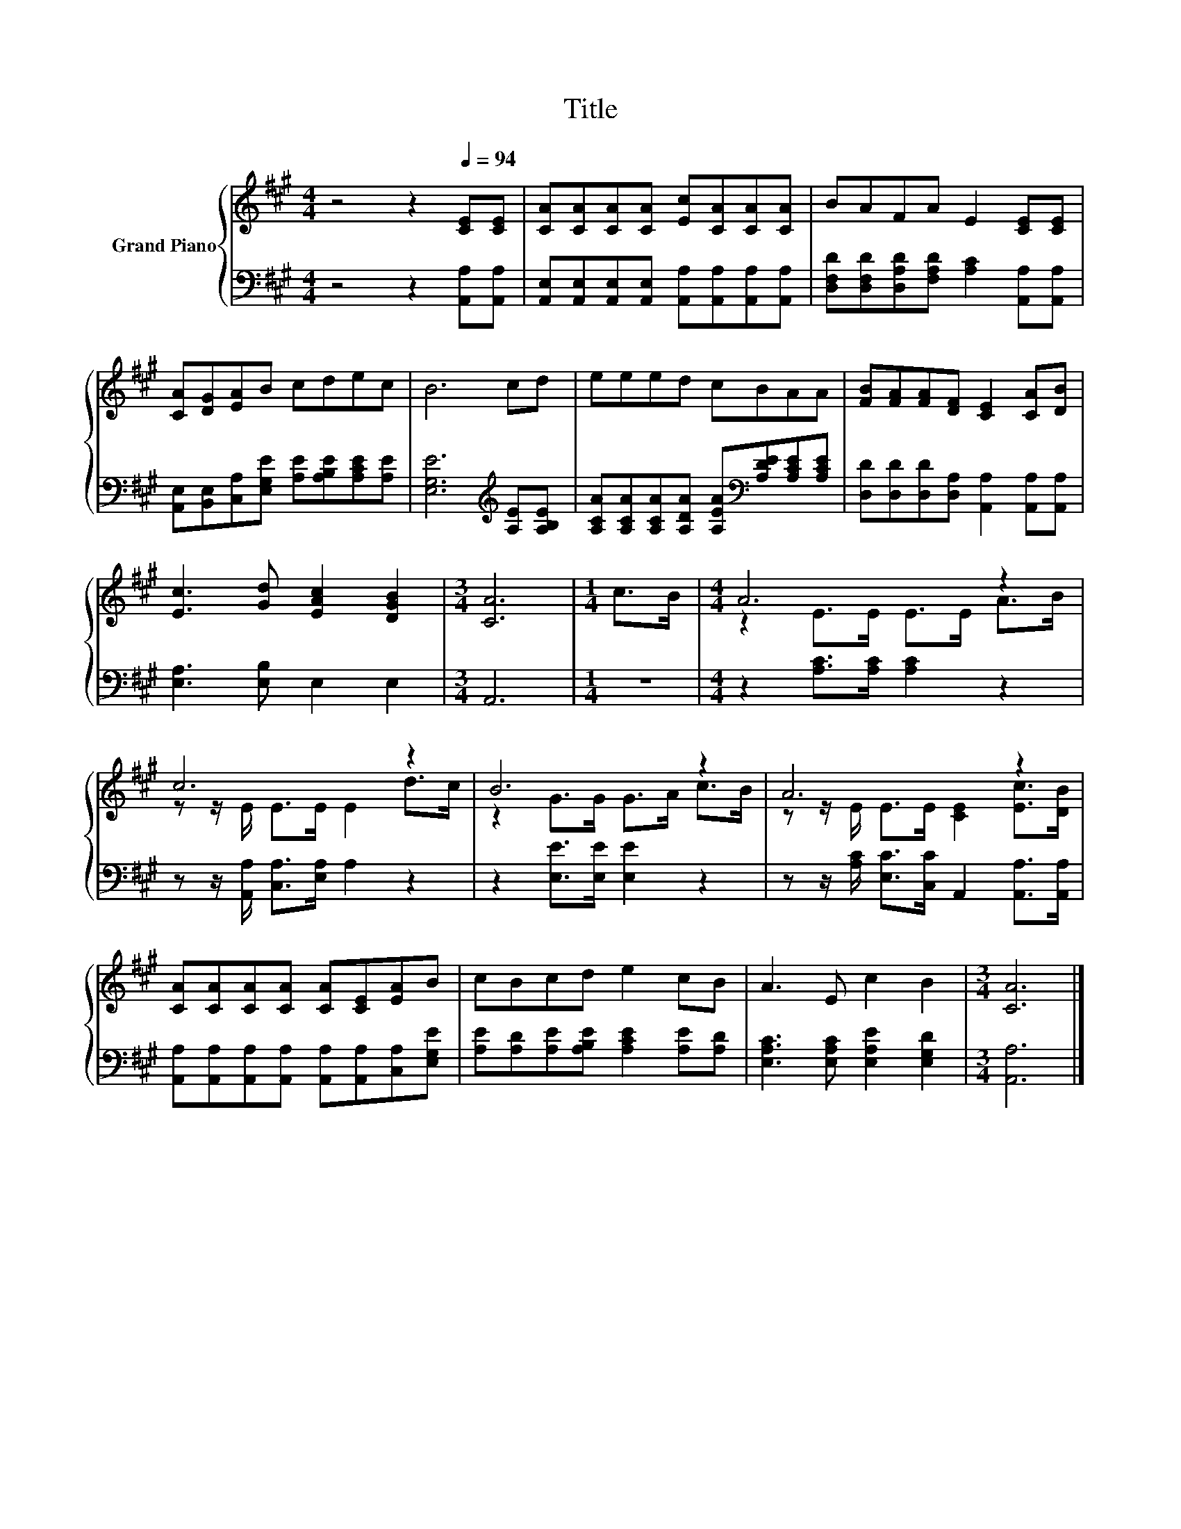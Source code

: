 X:1
T:Title
%%score { ( 1 3 ) | 2 }
L:1/8
M:4/4
K:A
V:1 treble nm="Grand Piano"
V:3 treble 
V:2 bass 
V:1
 z4 z2[Q:1/4=94] [CE][CE] | [CA][CA][CA][CA] [Ec][CA][CA][CA] | BAFA E2 [CE][CE] | %3
 [CA][DG][EA]B cdec | B6 cd | eeed cBAA | [FB][FA][FA][DF] [CE]2 [CA][DB] | %7
 [Ec]3 [Gd] [EAc]2 [DGB]2 |[M:3/4] [CA]6 |[M:1/4] c>B |[M:4/4] A6 z2 | c6 z2 | B6 z2 | A6 z2 | %14
 [CA][CA][CA][CA] [CA][CE][EA]B | cBcd e2 cB | A3 E c2 B2 |[M:3/4] [CA]6 |] %18
V:2
 z4 z2 [A,,A,][A,,A,] | [A,,E,][A,,E,][A,,E,][A,,E,] [A,,A,][A,,A,][A,,A,][A,,A,] | %2
 [D,F,D][D,F,D][D,A,D][F,A,D] [A,C]2 [A,,A,][A,,A,] | %3
 [A,,E,][B,,E,][C,A,][E,G,E] [A,E][A,B,E][A,CE][A,E] | [E,G,E]6[K:treble] [A,E][A,B,E] | %5
 [A,CA][A,CA][A,CA][A,DA] [A,EA][K:bass][A,DE][A,CE][A,CE] | %6
 [D,D][D,D][D,D][D,A,] [A,,A,]2 [A,,A,][A,,A,] | [E,A,]3 [E,B,] E,2 E,2 |[M:3/4] A,,6 |[M:1/4] z2 | %10
[M:4/4] z2 [A,C]>[A,C] [A,C]2 z2 | z z/ [A,,A,]/ [C,A,]>[E,A,] A,2 z2 | z2 [E,E]>[E,E] [E,E]2 z2 | %13
 z z/ [A,C]/ [E,C]>[C,C] A,,2 [A,,A,]>[A,,A,] | %14
 [A,,A,][A,,A,][A,,A,][A,,A,] [A,,A,][A,,A,][C,A,][E,G,E] | %15
 [A,E][A,D][A,E][A,B,E] [A,CE]2 [A,E][A,D] | [E,A,C]3 [E,A,C] [E,A,E]2 [E,G,D]2 | %17
[M:3/4] [A,,A,]6 |] %18
V:3
 x8 | x8 | x8 | x8 | x8 | x8 | x8 | x8 |[M:3/4] x6 |[M:1/4] x2 |[M:4/4] z2 E>E E>E A>B | %11
 z z/ E/ E>E E2 d>c | z2 G>G G>A c>B | z z/ E/ E>E [CE]2 [Ec]>[DB] | x8 | x8 | x8 |[M:3/4] x6 |] %18


